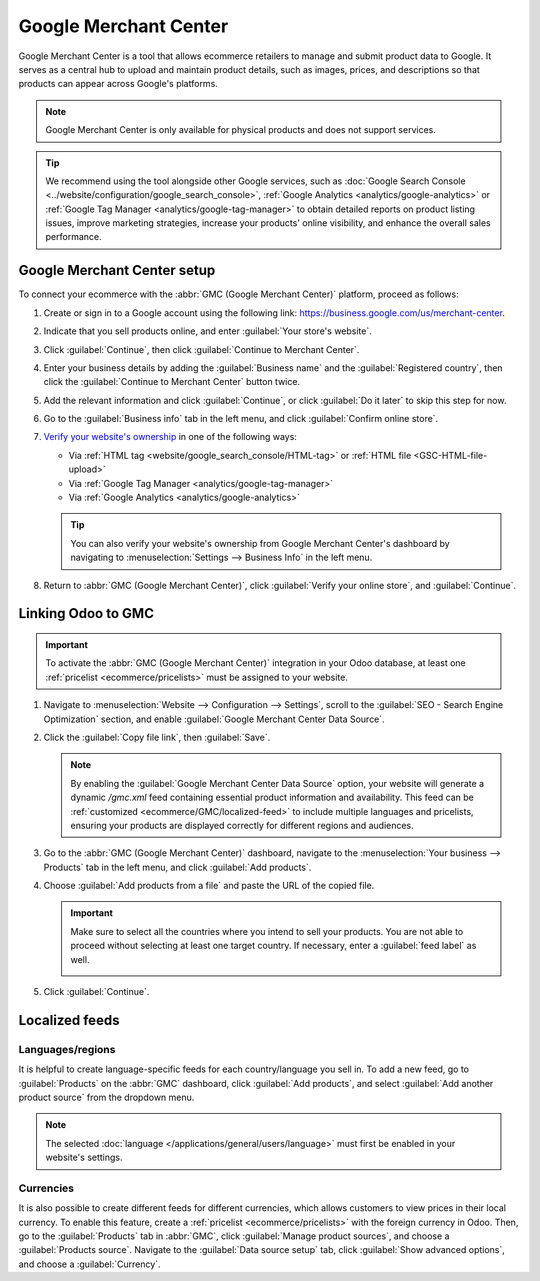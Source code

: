 ======================
Google Merchant Center
======================

Google Merchant Center is a tool that allows ecommerce retailers to manage and submit product
data to Google. It serves as a central hub to upload and maintain product details, such as images,
prices, and descriptions so that products can appear across Google's platforms.

.. note::
   Google Merchant Center is only available for physical products and does not support services.

.. tip::
   We recommend using the tool alongside other Google services, such as :doc:`Google Search Console
   <../website/configuration/google_search_console>`, :ref:`Google Analytics
   <analytics/google-analytics>` or :ref:`Google Tag Manager <analytics/google-tag-manager>`
   to obtain detailed reports on product listing issues, improve marketing strategies, increase
   your products' online visibility, and enhance the overall sales performance.

Google Merchant Center setup
============================

To connect your ecommerce with the :abbr:`GMC (Google Merchant Center)` platform, proceed as
follows:

#. Create or sign in to a Google account using the following link:
   `<https://business.google.com/us/merchant-center>`_.
#. Indicate that you sell products online, and enter :guilabel:`Your store's website`.
#. Click :guilabel:`Continue`, then click :guilabel:`Continue to Merchant Center`.
#. Enter your business details by adding the :guilabel:`Business name` and the
   :guilabel:`Registered country`, then click the :guilabel:`Continue to Merchant Center` button
   twice.
#. Add the relevant information and click :guilabel:`Continue`, or click :guilabel:`Do it later`
   to skip this step for now.
#. Go to the :guilabel:`Business info` tab in the left menu, and click :guilabel:`Confirm online
   store`.
#. `Verify your website's ownership <https://support.google.com/merchants/answer/11586344?hl=en&visit_id=638883410905570193-1093311043&p=help_11586344&rd=1>`_
   in one of the following ways:

   - Via :ref:`HTML tag <website/google_search_console/HTML-tag>` or :ref:`HTML file
     <GSC-HTML-file-upload>`
   - Via :ref:`Google Tag Manager <analytics/google-tag-manager>`
   - Via :ref:`Google Analytics <analytics/google-analytics>`

   .. tip::
      You can also verify your website's ownership from Google Merchant Center's dashboard by
      navigating to :menuselection:`Settings --> Business Info` in the left menu.

#. Return to :abbr:`GMC (Google Merchant Center)`, click :guilabel:`Verify your online store`,
   and :guilabel:`Continue`.

.. seealso::
   `Google Merchant Center Help <https://support.google.com/merchants/answer/12564959?hl=en>`_

Linking Odoo to GMC
===================

.. important::
   To activate the :abbr:`GMC (Google Merchant Center)` integration in your Odoo database, at least
   one :ref:`pricelist <ecommerce/pricelists>` must be assigned to your website.

#. Navigate to :menuselection:`Website --> Configuration --> Settings`, scroll to the
   :guilabel:`SEO - Search Engine Optimization` section, and enable
   :guilabel:`Google Merchant Center Data Source`.
#. Click the :guilabel:`Copy file link`, then :guilabel:`Save`.

   .. note::
      By enabling the :guilabel:`Google Merchant Center Data Source` option, your website will
      generate a dynamic `/gmc.xml` feed containing essential product information and availability.
      This feed can be :ref:`customized <ecommerce/GMC/localized-feed>` to include multiple
      languages and pricelists, ensuring your products are displayed correctly for different regions
      and audiences.

#. Go to the :abbr:`GMC (Google Merchant Center)` dashboard, navigate to the
   :menuselection:`Your business --> Products` tab in the left menu, and click :guilabel:`Add
   products`.
#. Choose :guilabel:`Add products from a file` and paste the URL of the copied file.

   .. important::
      Make sure to select all the countries where you intend to sell your products. You are not
      able to proceed without selecting at least one target country. If necessary, enter
      a :guilabel:`feed label` as well.

      .. image:: google_merchant_center/gmc-select-countries.png
         :alt: Select countries in GMC.

#. Click :guilabel:`Continue`.

.. _ecommerce/GMC/localized-feed:

Localized feeds
===============

Languages/regions
-----------------

It is helpful to create language-specific feeds for each country/language you sell in. To add a
new feed, go to :guilabel:`Products` on the :abbr:`GMC` dashboard, click :guilabel:`Add products`,
and select :guilabel:`Add another product source` from the dropdown menu.

.. note::
   The selected :doc:`language </applications/general/users/language>` must first be enabled in
   your website's settings.

Currencies
----------

It is also possible to create different feeds for different currencies, which allows customers
to view prices in their local currency. To enable this feature, create a :ref:`pricelist
<ecommerce/pricelists>` with the foreign currency in Odoo. Then, go to the :guilabel:`Products` tab
in :abbr:`GMC`, click :guilabel:`Manage
product sources`, and choose a :guilabel:`Products source`. Navigate to the
:guilabel:`Data source setup` tab, click :guilabel:`Show advanced options`, and choose a
:guilabel:`Currency`.

.. seealso::
   `Google Merchant Center Product Feed Specifications <https://support.google.com/merchants/answer/7052112>`_.
